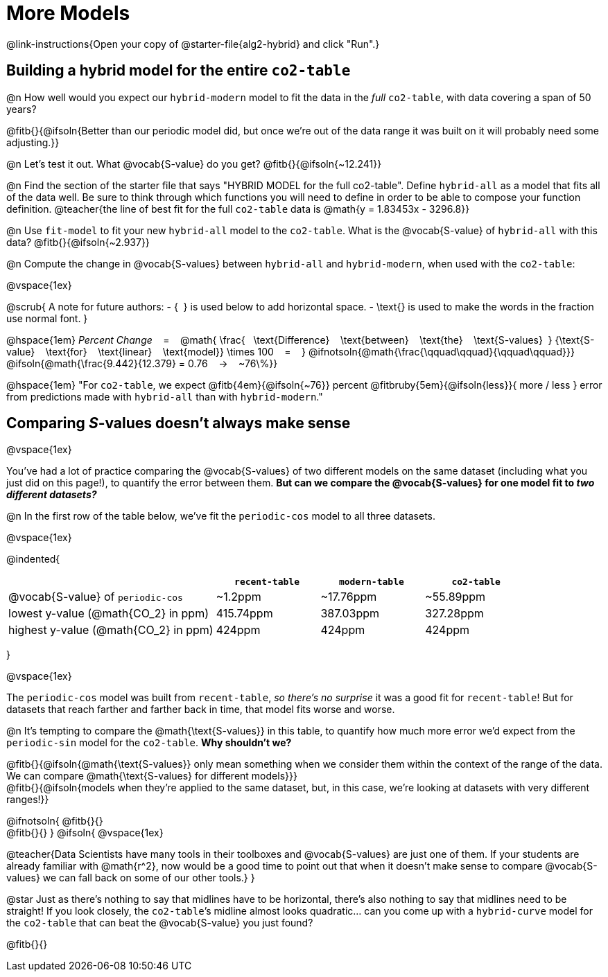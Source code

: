 = More Models

@link-instructions{Open your copy of @starter-file{alg2-hybrid} and click "Run".}

== Building a hybrid model for the entire `co2-table`

@n How well would you expect our `hybrid-modern` model to fit the data in the _full_ `co2-table`, with data covering a span of 50 years?

@fitb{}{@ifsoln{Better than our periodic model did, but once we're out of the data range it was built on it will probably need some adjusting.}}

@n Let's test it out. What @vocab{S-value} do you get? @fitb{}{@ifsoln{~12.241}}

@n Find the section of the starter file that says "HYBRID MODEL for the full co2-table". Define `hybrid-all` as a model that fits all of the data well. Be sure to think through which functions you will need to define in order to be able to compose your function definition.
@teacher{the line of best fit for the full `co2-table` data is @math{y = 1.83453x - 3296.8}}

@n Use `fit-model` to fit your new `hybrid-all` model to the `co2-table`. What is the @vocab{S-value} of `hybrid-all` with this data? @fitb{}{@ifsoln{~2.937}}

@n Compute the change in @vocab{S-values} between `hybrid-all` and `hybrid-modern`, when used with the `co2-table`:

@vspace{1ex}

@scrub{
A note for future authors:
- {&#8192;} is used below to add horizontal space.
- \text{} is used to make the words in the fraction use normal font.
}

@hspace{1em}
_Percent Change_ &#8192; = &#8192;
@math{
\frac{&#8192; \text{Difference} &#8192; \text{between} &#8192; \text{the} &#8192; \text{S-values}&#8192;}
{\text{S-value} &#8192; \text{for} &#8192; \text{linear} &#8192; \text{model}}
\times 100 &#8192; = &#8192; }
@ifnotsoln{@math{\frac{\qquad\qquad}{\qquad\qquad}}}
@ifsoln{@math{\frac{9.442}{12.379} = 0.76  &#8192; &rarr; &#8192;  ~76\%}}

@hspace{1em}
"For `co2-table`, we expect
@fitb{4em}{@ifsoln{~76}} percent
@fitbruby{5em}{@ifsoln{less}}{ more / less }
error from predictions made with `hybrid-all` than with `hybrid-modern`."

== Comparing __S__-values doesn't always make sense
@vspace{1ex}

You've had a lot of practice comparing the @vocab{S-values} of two different models on the same dataset (including what you just did on this page!), to quantify the error between them. *But can we compare the @vocab{S-values} for one model fit to _two different datasets?_*

@n In the first row of the table below, we've fit the `periodic-cos` model to all three datasets.

@vspace{1ex}

@indented{
[cols="2a,^1a,^1a,^1a", options="header"]
|===
|
| `recent-table`
| `modern-table`
| `co2-table`

| @vocab{S-value} of `periodic-cos`
| ~1.2ppm
| ~17.76ppm
| ~55.89ppm

| lowest y-value (@math{CO_2} in ppm)
| 415.74ppm
| 387.03ppm
| 327.28ppm

| highest y-value (@math{CO_2} in ppm)
| 424ppm
| 424ppm
| 424ppm
|===
}

@vspace{1ex}

The `periodic-cos` model was built from `recent-table`, _so there's no surprise_ it was a good fit for `recent-table`! But for datasets that reach farther and farther back in time, that model fits worse and worse.

@n It's tempting to compare the @math{\text{S-values}} in this table, to quantify how much more error we'd expect from the `periodic-sin` model for the `co2-table`. *Why shouldn't we?*

@fitb{}{@ifsoln{@math{\text{S-values}} only mean something when we consider them within the context of the range of the data. We can compare @math{\text{S-values} for different models}}} +
@fitb{}{@ifsoln{models when they're applied to the same dataset, but, in this case, we're looking at datasets with very different ranges!}}

@ifnotsoln{
@fitb{}{} +
@fitb{}{}
}
@ifsoln{
@vspace{1ex}

@teacher{Data Scientists have many tools in their toolboxes and @vocab{S-values} are just one of them. If your students are already familiar with @math{r^2}, now would be a good time to point out that when it doesn't make sense to compare @vocab{S-values} we can fall back on some of our other tools.}
}

@star Just as there's nothing to say that midlines have to be horizontal, there’s also nothing to say that midlines need to be straight! If you look closely, the `co2-table`’s midline almost looks quadratic… can you come up with a `hybrid-curve` model for the `co2-table` that can beat the @vocab{S-value} you just found?

@fitb{}{}